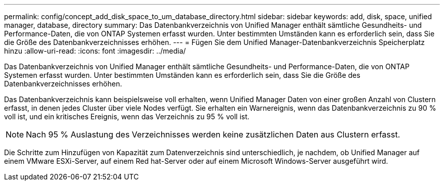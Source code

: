 ---
permalink: config/concept_add_disk_space_to_um_database_directory.html 
sidebar: sidebar 
keywords: add, disk, space, unified manager, database, directory 
summary: Das Datenbankverzeichnis von Unified Manager enthält sämtliche Gesundheits- und Performance-Daten, die von ONTAP Systemen erfasst wurden. Unter bestimmten Umständen kann es erforderlich sein, dass Sie die Größe des Datenbankverzeichnisses erhöhen. 
---
= Fügen Sie dem Unified Manager-Datenbankverzeichnis Speicherplatz hinzu
:allow-uri-read: 
:icons: font
:imagesdir: ../media/


[role="lead"]
Das Datenbankverzeichnis von Unified Manager enthält sämtliche Gesundheits- und Performance-Daten, die von ONTAP Systemen erfasst wurden. Unter bestimmten Umständen kann es erforderlich sein, dass Sie die Größe des Datenbankverzeichnisses erhöhen.

Das Datenbankverzeichnis kann beispielsweise voll erhalten, wenn Unified Manager Daten von einer großen Anzahl von Clustern erfasst, in denen jedes Cluster über viele Nodes verfügt. Sie erhalten ein Warnereignis, wenn das Datenbankverzeichnis zu 90 % voll ist, und ein kritisches Ereignis, wenn das Verzeichnis zu 95 % voll ist.

[NOTE]
====
Nach 95 % Auslastung des Verzeichnisses werden keine zusätzlichen Daten aus Clustern erfasst.

====
Die Schritte zum Hinzufügen von Kapazität zum Datenverzeichnis sind unterschiedlich, je nachdem, ob Unified Manager auf einem VMware ESXi-Server, auf einem Red hat-Server oder auf einem Microsoft Windows-Server ausgeführt wird.

